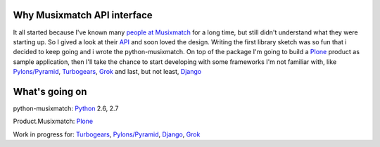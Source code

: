 Why Musixmatch API interface
============================

It all started because I've known many `people at Musixmatch`_ for a long time,
but still didn't understand what they were starting up. So I gived a look at
their `API`_ and soon loved the design.  Writing the first library sketch was
so fun that i decided to keep going and i wrote the python-musixmatch.  On top
of the package I'm going to build a `Plone`_ product as sample application,
then I'll take the chance to start developing with some frameworks I'm not
familiar with, like `Pylons/Pyramid`_, `Turbogears`_, `Grok`_ and last, but not
least, `Django`_

What's going on
===============

python-musixmatch: `Python`_ 2.6, 2.7

Product.Musixmatch: `Plone`_

Work in progress for: `Turbogears`_, `Pylons/Pyramid`_, `Django`_, `Grok`_

.. _Python: http://www.python.org/download/releases/
.. _Plone: http://plone.org
.. _Pylons/Pyramid: http://pylonsproject.org
.. _Turbogears: http://turbogears.org
.. _Grok: http://grok.zope.org
.. _Django: https://www.djangoproject.com
.. _API: https://developer.musixmatch.com/documentation
.. _people at Musixmatch: http://musixmatch.com/about_us
